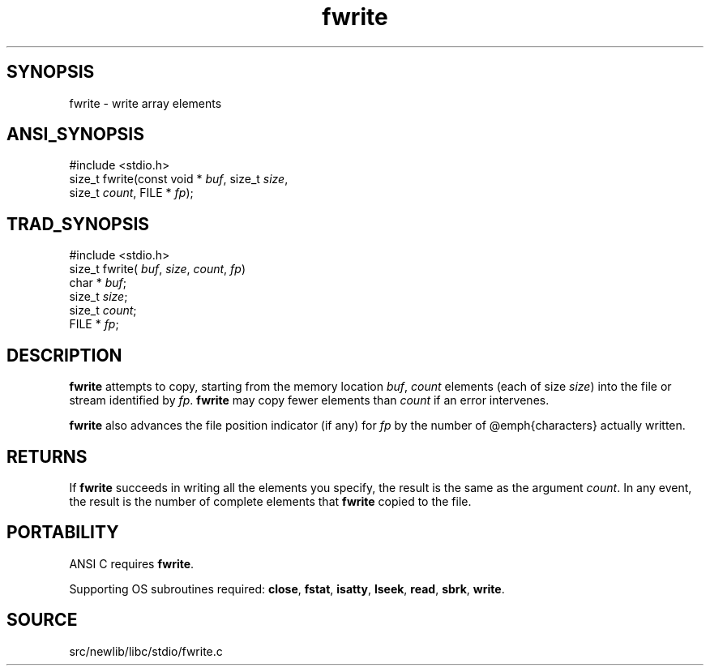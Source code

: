 .TH fwrite 3 "" "" ""
.SH SYNOPSIS
fwrite \- write array elements
.SH ANSI_SYNOPSIS
#include <stdio.h>
.br
size_t fwrite(const void *
.IR buf ,
size_t 
.IR size ,
.br
size_t 
.IR count ,
FILE *
.IR fp );
.br
.SH TRAD_SYNOPSIS
#include <stdio.h>
.br
size_t fwrite(
.IR buf ,
.IR size ,
.IR count ,
.IR fp )
.br
char *
.IR buf ;
.br
size_t 
.IR size ;
.br
size_t 
.IR count ;
.br
FILE *
.IR fp ;
.br
.SH DESCRIPTION
.BR fwrite 
attempts to copy, starting from the memory location
.IR buf ,
.IR count 
elements (each of size 
.IR size )
into the file or
stream identified by 
.IR fp .
.BR fwrite 
may copy fewer elements than
.IR count 
if an error intervenes.

.BR fwrite 
also advances the file position indicator (if any) for
.IR fp 
by the number of @emph{characters} actually written.
.SH RETURNS
If 
.BR fwrite 
succeeds in writing all the elements you specify, the
result is the same as the argument 
.IR count .
In any event, the
result is the number of complete elements that 
.BR fwrite 
copied to
the file.
.SH PORTABILITY
ANSI C requires 
.BR fwrite .

Supporting OS subroutines required: 
.BR close ,
.BR fstat ,
.BR isatty ,
.BR lseek ,
.BR read ,
.BR sbrk ,
.BR write .
.SH SOURCE
src/newlib/libc/stdio/fwrite.c

